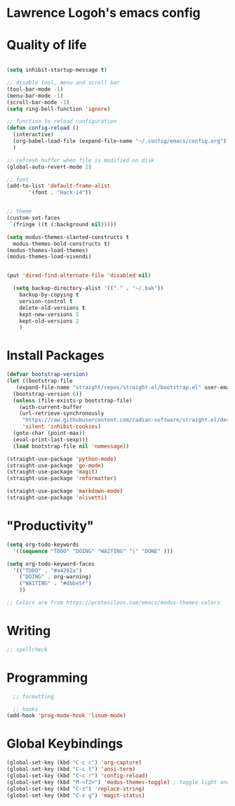 * Lawrence Logoh's emacs config

* Quality of life
#+begin_src emacs-lisp

  (setq inhibit-startup-message t)

  ;; disable tool, menu and scroll bar
  (tool-bar-mode -1)
  (menu-bar-mode -1)
  (scroll-bar-mode -1)
  (setq ring-bell-function 'ignore)

  ;; function to reload configuration
  (defun config-reload ()
	(interactive)
	(org-babel-load-file (expand-file-name "~/.config/emacs/config.org"))
	) 

  ;; refresh buffer when file is modified on disk
  (global-auto-revert-mode 1)

  ;; font
  (add-to-list 'default-frame-alist
		 '(font . "Hack-14"))


  ;; theme
  (custom-set-faces
   `(fringe ((t (:background nil)))))

  (setq modus-themes-slanted-constructs t
	modus-themes-bold-constructs t)
  (modus-themes-load-themes)
  (modus-themes-load-vivendi)


  (put 'dired-find-alternate-file 'disabled nil)

    (setq backup-directory-alist '(("." . "~/.bak"))
	  backup-by-copying t    
	  version-control t      
	  delete-old-versions t  
	  kept-new-versions 5   
	  kept-old-versions 2    
	  )

#+end_src

* Install Packages
#+begin_src emacs-lisp
  (defvar bootstrap-version)
  (let ((bootstrap-file
	 (expand-file-name "straight/repos/straight.el/bootstrap.el" user-emacs-directory))
	(bootstrap-version 6))
    (unless (file-exists-p bootstrap-file)
      (with-current-buffer
	  (url-retrieve-synchronously
	   "https://raw.githubusercontent.com/radian-software/straight.el/develop/install.el"
	   'silent 'inhibit-cookies)
	(goto-char (point-max))
	(eval-print-last-sexp)))
    (load bootstrap-file nil 'nomessage))

  (straight-use-package 'python-mode)
  (straight-use-package 'go-mode)
  (straight-use-package 'magit)
  (straight-use-package 'reformatter)

  (straight-use-package 'markdown-mode)
  (straight-use-package 'olivetti)

#+end_src


* "Productivity"
#+begin_src emacs-lisp
  (setq org-todo-keywords
	'((sequence "TODO" "DOING" "WAITING" "|" "DONE" )))

  (setq org-todo-keyword-faces
	'(("TODO" . "#a4202a")
	  ("DOING" . org-warning)
	  ("WAITING" . "#dbbe5f")
	  ))

  ;; Colors are from https://protesilaos.com/emacs/modus-themes-colors
#+end_src


* Writing
#+begin_src emacs-lisp
  ;; spellcheck
#+end_src
* Programming
#+begin_src emacs-lisp
    ;; formatting

    ;; hooks
  (add-hook 'prog-mode-hook 'linum-mode)
#+end_src
* Global Keybindings
#+begin_src emacs-lisp
  (global-set-key (kbd "C-c c") 'org-capture)
  (global-set-key (kbd "C-c t") 'ansi-term)
  (global-set-key (kbd "C-c r") 'config-reload)
  (global-set-key (kbd "M-<f2>") 'modus-themes-toggle) ; toggle light and dark modus themes
  (global-set-key (kbd "C-z") 'replace-string)
  (global-set-key (kbd "C-x g") 'magit-status)

#+end_src
